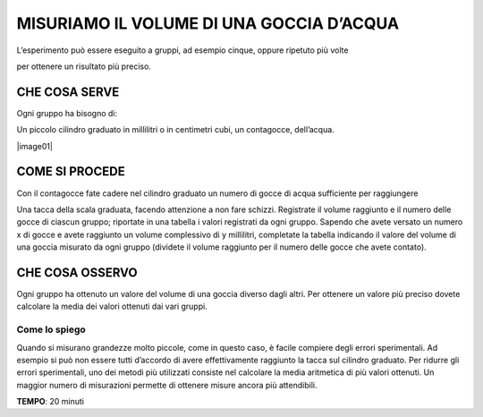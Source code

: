 MISURIAMO IL VOLUME DI UNA GOCCIA D’ACQUA
=========================================

L’esperimento può essere eseguito a gruppi, ad esempio cinque, oppure
ripetuto più volte

per ottenere un risultato più preciso.

CHE COSA SERVE
--------------

Ogni gruppo ha bisogno di:

Un piccolo cilindro graduato in millilitri o in centimetri cubi, un
contagocce, dell’acqua.

|image01|

COME SI PROCEDE
---------------

Con il contagocce fate cadere nel cilindro graduato un numero di gocce
di acqua sufficiente per raggiungere

Una tacca della scala graduata, facendo attenzione a non fare schizzi.
Registrate il volume raggiunto e il numero delle gocce di ciascun
gruppo; riportate in una tabella i valori registrati da ogni gruppo.
Sapendo che avete versato un numero x di gocce e avete raggiunto un
volume complessivo di y millilitri, completate la tabella indicando il
valore del volume di una goccia misurato da ogni gruppo (dividete il
volume raggiunto per il numero delle gocce che avete contato).

CHE COSA OSSERVO
----------------

Ogni gruppo ha ottenuto un valore del volume di una goccia diverso dagli
altri. Per ottenere un valore più preciso dovete calcolare la media dei
valori ottenuti dai vari gruppi.

Come lo spiego
^^^^^^^^^^^^^^
Quando si misurano grandezze molto piccole, come in questo caso, è
facile compiere degli errori sperimentali. Ad esempio si può non essere
tutti d’accordo di avere effettivamente raggiunto la tacca sul cilindro
graduato. Per ridurre gli errori sperimentali, uno dei metodi più
utilizzati consiste nel calcolare la media aritmetica di più valori
ottenuti. Un maggior numero di misurazioni permette di ottenere misure
ancora più attendibili.

**TEMPO**: 20 minuti

.. |image01| image:: picture.jpeg
   :height: 200 px
   :alt: alternate text
   :align: center

